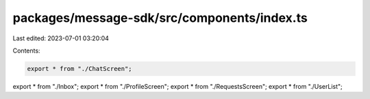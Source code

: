 packages/message-sdk/src/components/index.ts
============================================

Last edited: 2023-07-01 03:20:04

Contents:

.. code-block:: ts

    export * from "./ChatScreen";
export * from "./Inbox";
export * from "./ProfileScreen";
export * from "./RequestsScreen";
export * from "./UserList";


